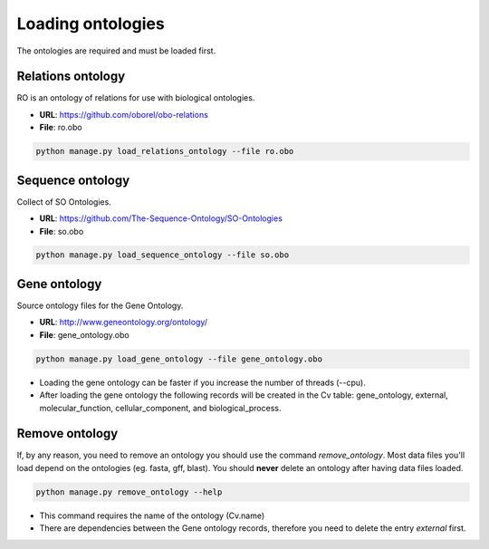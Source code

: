 Loading ontologies
==================

The ontologies are required and must be loaded first.

Relations ontology
------------------

RO is an ontology of relations for use with biological ontologies.

* **URL**: https://github.com/oborel/obo-relations
* **File**: ro.obo

.. code-block:: bash

    python manage.py load_relations_ontology --file ro.obo

Sequence ontology
-----------------

Collect of SO Ontologies.

* **URL**: https://github.com/The-Sequence-Ontology/SO-Ontologies
* **File**: so.obo

.. code-block:: bash

    python manage.py load_sequence_ontology --file so.obo


Gene ontology
-------------

Source ontology files for the Gene Ontology.

* **URL**: http://www.geneontology.org/ontology/
* **File**: gene_ontology.obo

.. code-block:: bash

    python manage.py load_gene_ontology --file gene_ontology.obo

* Loading the gene ontology can be faster if you increase the number of threads (--cpu).
* After loading the gene ontology the following records will be created in the Cv table: gene_ontology, external, molecular_function, cellular_component, and biological_process.


Remove ontology
---------------

If, by any reason, you need to remove an ontology you should use the command *remove_ontology*. Most data files you'll load depend on the ontologies (eg. fasta, gff, blast). You should **never** delete an ontology after having data files loaded.

.. code-block:: bash

    python manage.py remove_ontology --help

* This command requires the name of the ontology (Cv.name)
* There are dependencies between the Gene ontology records, therefore you need to delete the entry *external* first.
